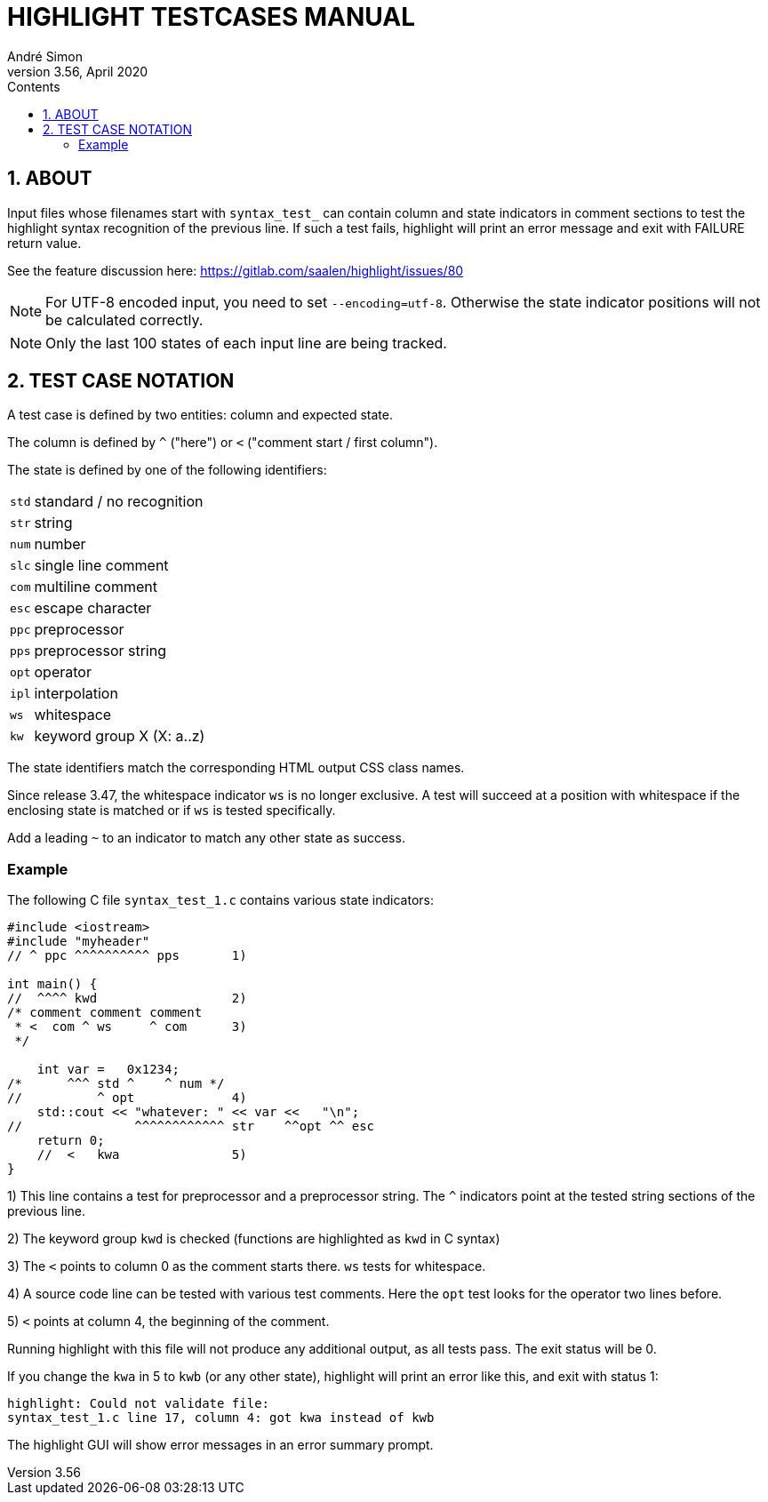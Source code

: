 = HIGHLIGHT TESTCASES MANUAL
André Simon
v3.56, April 2020
:lang: en
:icons: font
:toc: left
:toc-title: Contents
:toclevels: 4
:sectnums:
:sectnumlevels: 1
:sectanchors:
// GitHub Settings to enable Admonitions Icons in preview:
ifdef::env-github[]
:caution-caption: :fire:
:important-caption: :heavy_exclamation_mark:
:note-caption: :information_source:
:tip-caption: :bulb:
:warning-caption: :warning:
endif::[]

== ABOUT

Input files whose filenames start with `syntax_test_` can contain column and state
indicators in comment sections to test the highlight syntax recognition of the
previous line. If such a test fails, highlight will print an error message and
exit with FAILURE return value.

See the feature discussion here: https://gitlab.com/saalen/highlight/issues/80


[NOTE]
================================================================================
For UTF-8 encoded input, you need to set `--encoding=utf-8`. Otherwise the 
state indicator positions will not be calculated correctly.
================================================================================


[NOTE]
================================================================================
Only the last 100 states of each input line are being tracked.
================================================================================


== TEST CASE NOTATION

A test case is defined by two entities: column and expected state.

The column is defined by ``^`` ("here") or ``<`` ("comment start / first column").

The state is defined by one of the following identifiers:

[horizontal]
`std` :: standard / no recognition
`str` :: string
`num` :: number
`slc` :: single line comment
`com` :: multiline comment
`esc` :: escape character
`ppc` :: preprocessor
`pps` :: preprocessor string
`opt` :: operator
`ipl` :: interpolation
`ws`  :: whitespace
`kw`  :: keyword group X (X: a..z)

The state identifiers match the corresponding HTML output CSS class names.

Since release 3.47, the whitespace indicator `ws` is no longer exclusive.
A test will succeed at a position with whitespace if the enclosing state is matched
or if `ws` is tested specifically.

Add a leading `~` to an indicator to match any other state as success.


=== Example

The following C file `syntax_test_1.c` contains various state indicators:

[source,C]
--------------------------------------------------------------------------------
#include <iostream>
#include "myheader"
// ^ ppc ^^^^^^^^^^ pps       1)

int main() {
//  ^^^^ kwd                  2)
/* comment comment comment
 * <  com ^ ws     ^ com      3)
 */

    int var =   0x1234;
/*      ^^^ std ^    ^ num */
//          ^ opt             4)
    std::cout << "whatever: " << var <<   "\n";
//               ^^^^^^^^^^^^ str    ^^opt ^^ esc
    return 0;
    //  <   kwa               5)
}
--------------------------------------------------------------------------------

1) This line contains a test for preprocessor and a preprocessor string.
   The `^` indicators point at the tested string sections of the previous line.

2) The keyword group `kwd` is checked (functions are highlighted as `kwd` in C syntax)

3) The `<` points to column 0 as the comment starts there.
   `ws` tests for whitespace.

4) A source code line can be tested with various test comments.
   Here the `opt` test looks for the operator two lines before.

5) `<` points at column 4, the beginning of the comment.


Running highlight with this file will not produce any additional output, as all
tests pass. The exit status will be 0.

If you change the `kwa` in 5 to `kwb` (or any other state), highlight will print
an error like this, and exit with status 1:

.........................................................
highlight: Could not validate file:
syntax_test_1.c line 17, column 4: got kwa instead of kwb
.........................................................


The highlight GUI will show error messages in an error summary prompt.

